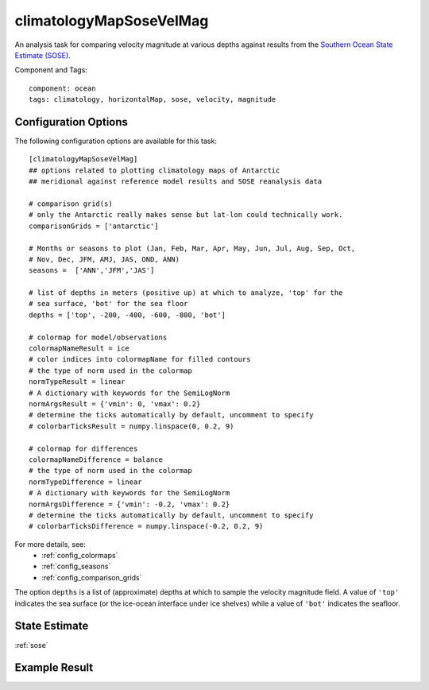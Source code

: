 .. _task_climatologyMapSoseVelMag:

climatologyMapSoseVelMag
=============================

An analysis task for comparing velocity magnitude at various depths against
results from the `Southern Ocean State Estimate (SOSE)`_.

Component and Tags::

  component: ocean
  tags: climatology, horizontalMap, sose, velocity, magnitude


Configuration Options
---------------------

The following configuration options are available for this task::

  [climatologyMapSoseVelMag]
  ## options related to plotting climatology maps of Antarctic
  ## meridional against reference model results and SOSE reanalysis data

  # comparison grid(s)
  # only the Antarctic really makes sense but lat-lon could technically work.
  comparisonGrids = ['antarctic']

  # Months or seasons to plot (Jan, Feb, Mar, Apr, May, Jun, Jul, Aug, Sep, Oct,
  # Nov, Dec, JFM, AMJ, JAS, OND, ANN)
  seasons =  ['ANN','JFM','JAS']

  # list of depths in meters (positive up) at which to analyze, 'top' for the
  # sea surface, 'bot' for the sea floor
  depths = ['top', -200, -400, -600, -800, 'bot']

  # colormap for model/observations
  colormapNameResult = ice
  # color indices into colormapName for filled contours
  # the type of norm used in the colormap
  normTypeResult = linear
  # A dictionary with keywords for the SemiLogNorm
  normArgsResult = {'vmin': 0, 'vmax': 0.2}
  # determine the ticks automatically by default, uncomment to specify
  # colorbarTicksResult = numpy.linspace(0, 0.2, 9)

  # colormap for differences
  colormapNameDifference = balance
  # the type of norm used in the colormap
  normTypeDifference = linear
  # A dictionary with keywords for the SemiLogNorm
  normArgsDifference = {'vmin': -0.2, 'vmax': 0.2}
  # determine the ticks automatically by default, uncomment to specify
  # colorbarTicksDifference = numpy.linspace(-0.2, 0.2, 9)

For more details, see:
 * :ref:`config_colormaps`
 * :ref:`config_seasons`
 * :ref:`config_comparison_grids`

The option ``depths`` is a list of (approximate) depths at which to sample
the velocity magnitude field.  A value of ``'top'`` indicates the sea
surface (or the ice-ocean interface under ice shelves) while a value of
``'bot'`` indicates the seafloor.

State Estimate
--------------

:ref:`sose`

Example Result
--------------

.. image:: examples/clim_sose_vel_mag.png
   :width: 720 px
   :align: center

.. _`Southern Ocean State Estimate (SOSE)`: http://sose.ucsd.edu/sose_stateestimation_data_05to10.html
